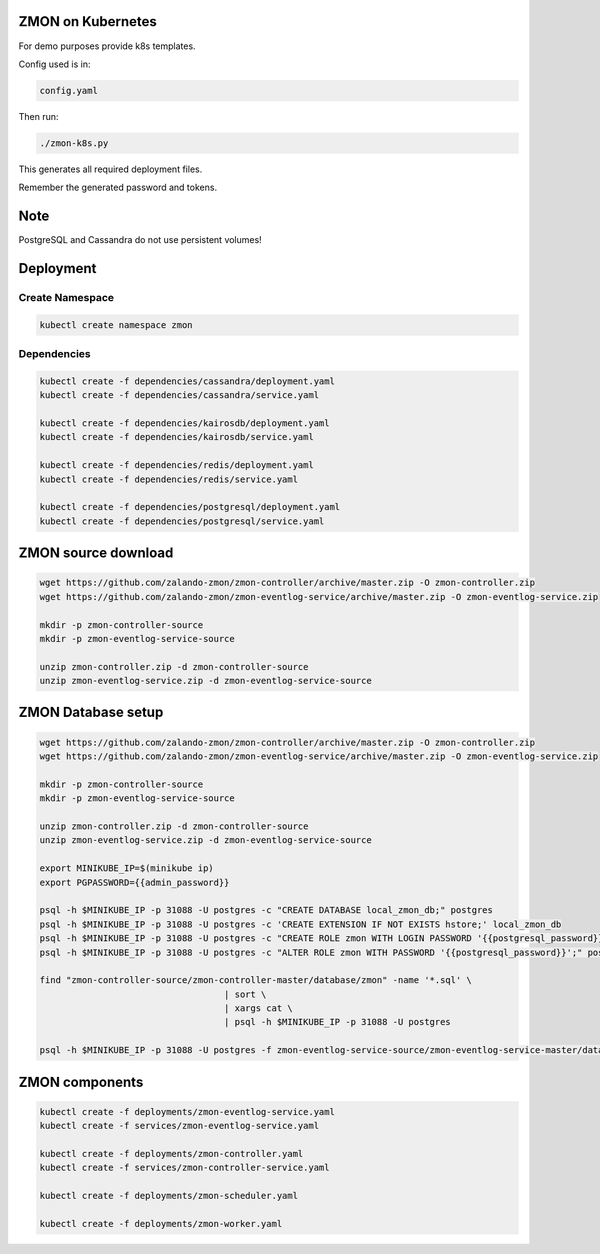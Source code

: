 ZMON on Kubernetes
==================

For demo purposes provide k8s templates.

Config used is in:

.. code-block:: bash

  config.yaml

Then run:

.. code-block:: bash

  ./zmon-k8s.py

This generates all required deployment files.

Remember the generated password and tokens.

Note
====

PostgreSQL and Cassandra do not use persistent volumes!

Deployment
==========

Create Namespace
----------------

.. code-block:: bash

  kubectl create namespace zmon

Dependencies
------------

.. code-block:: bash

  kubectl create -f dependencies/cassandra/deployment.yaml
  kubectl create -f dependencies/cassandra/service.yaml

  kubectl create -f dependencies/kairosdb/deployment.yaml
  kubectl create -f dependencies/kairosdb/service.yaml

  kubectl create -f dependencies/redis/deployment.yaml
  kubectl create -f dependencies/redis/service.yaml

  kubectl create -f dependencies/postgresql/deployment.yaml
  kubectl create -f dependencies/postgresql/service.yaml

ZMON source download
====================

.. code-block:: bash

  wget https://github.com/zalando-zmon/zmon-controller/archive/master.zip -O zmon-controller.zip
  wget https://github.com/zalando-zmon/zmon-eventlog-service/archive/master.zip -O zmon-eventlog-service.zip

  mkdir -p zmon-controller-source
  mkdir -p zmon-eventlog-service-source

  unzip zmon-controller.zip -d zmon-controller-source
  unzip zmon-eventlog-service.zip -d zmon-eventlog-service-source

ZMON Database setup
===================

.. code-block:: bash

  wget https://github.com/zalando-zmon/zmon-controller/archive/master.zip -O zmon-controller.zip
  wget https://github.com/zalando-zmon/zmon-eventlog-service/archive/master.zip -O zmon-eventlog-service.zip

  mkdir -p zmon-controller-source
  mkdir -p zmon-eventlog-service-source

  unzip zmon-controller.zip -d zmon-controller-source
  unzip zmon-eventlog-service.zip -d zmon-eventlog-service-source

  export MINIKUBE_IP=$(minikube ip)
  export PGPASSWORD={{admin_password}}

  psql -h $MINIKUBE_IP -p 31088 -U postgres -c "CREATE DATABASE local_zmon_db;" postgres
  psql -h $MINIKUBE_IP -p 31088 -U postgres -c 'CREATE EXTENSION IF NOT EXISTS hstore;' local_zmon_db
  psql -h $MINIKUBE_IP -p 31088 -U postgres -c "CREATE ROLE zmon WITH LOGIN PASSWORD '{{postgresql_password}}';" postgres
  psql -h $MINIKUBE_IP -p 31088 -U postgres -c "ALTER ROLE zmon WITH PASSWORD '{{postgresql_password}}';" postgres

  find "zmon-controller-source/zmon-controller-master/database/zmon" -name '*.sql' \
                                     | sort \
                                     | xargs cat \
                                     | psql -h $MINIKUBE_IP -p 31088 -U postgres

  psql -h $MINIKUBE_IP -p 31088 -U postgres -f zmon-eventlog-service-source/zmon-eventlog-service-master/database/eventlog/00_create_schema.sql local_zmon_db


ZMON components
===============

.. code-block:: bash

  kubectl create -f deployments/zmon-eventlog-service.yaml
  kubectl create -f services/zmon-eventlog-service.yaml

  kubectl create -f deployments/zmon-controller.yaml
  kubectl create -f services/zmon-controller-service.yaml

  kubectl create -f deployments/zmon-scheduler.yaml

  kubectl create -f deployments/zmon-worker.yaml
